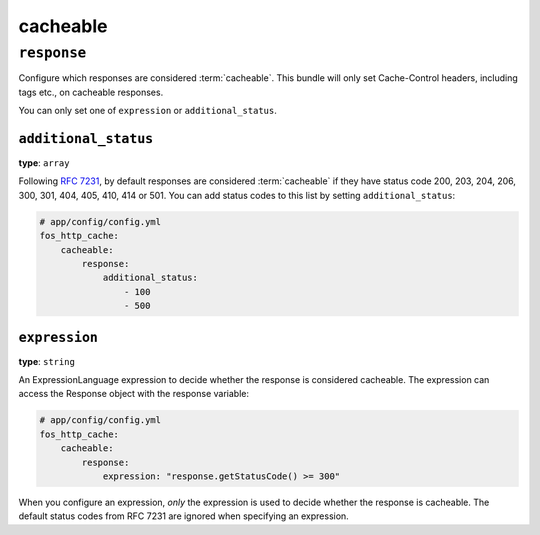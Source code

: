 cacheable
=========

``response``
------------

Configure which responses are considered :term:`cacheable`. This bundle will
only set Cache-Control headers, including tags etc., on cacheable responses.

You can only set one of ``expression`` or ``additional_status``.

.. _additional_status:

``additional_status``
^^^^^^^^^^^^^^^^^^^^^

**type**: ``array``

Following `RFC 7231`_, by default responses are considered :term:`cacheable`
if they have status code 200, 203, 204, 206, 300, 301, 404, 405, 410, 414 or 501.
You can add status codes to this list by setting ``additional_status``:

.. code-block:: yaml

    # app/config/config.yml
    fos_http_cache:
        cacheable:
            response:
                additional_status:
                    - 100
                    - 500

``expression``
^^^^^^^^^^^^^^

**type**: ``string``

An ExpressionLanguage expression to decide whether the response is considered
cacheable. The expression can access the Response object with the response variable:

.. code-block:: yaml

    # app/config/config.yml
    fos_http_cache:
        cacheable:
            response:
                expression: "response.getStatusCode() >= 300"

When you configure an expression, *only* the expression is used to decide
whether the response is cacheable. The default status codes from RFC 7231
are ignored when specifying an expression.

.. _RFC 7231: https://tools.ietf.org/html/rfc7231#section-6.1
